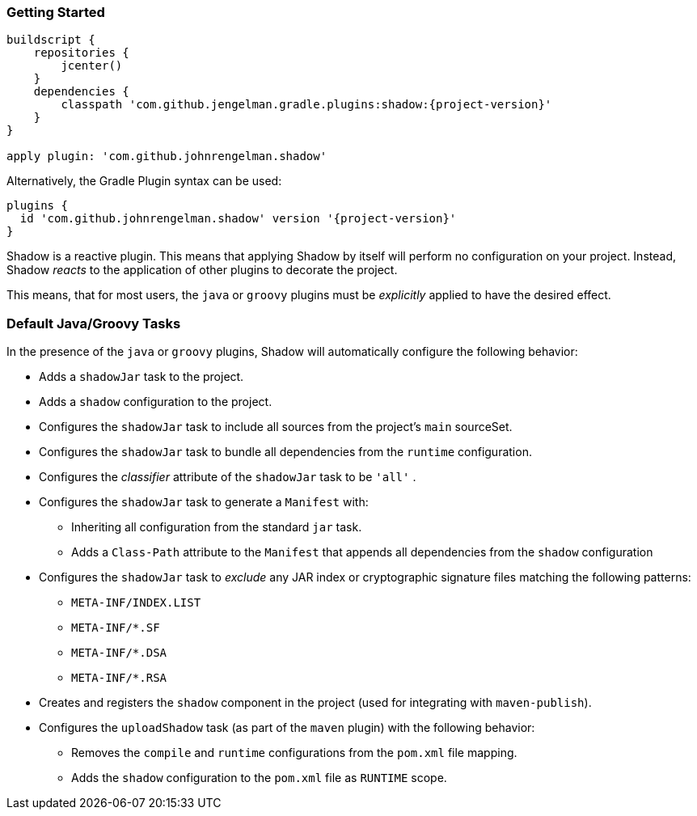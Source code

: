 === Getting Started

[source,groovy,subs="+attributes"]
----
buildscript {
    repositories {
        jcenter()
    }
    dependencies {
        classpath 'com.github.jengelman.gradle.plugins:shadow:{project-version}'
    }
}

apply plugin: 'com.github.johnrengelman.shadow'
----

Alternatively, the Gradle Plugin syntax can be used:

[source,groovy,subs="+attributes"]
----
plugins {
  id 'com.github.johnrengelman.shadow' version '{project-version}'
}
----

Shadow is a reactive plugin.
This means that applying Shadow by itself will perform no configuration on your project.
Instead, Shadow __reacts__ to the application of other plugins to decorate the project.

This means, that for most users, the `java` or `groovy` plugins must be __explicitly__ applied
to have the desired effect.

=== Default Java/Groovy Tasks

In the presence of the `java` or `groovy` plugins, Shadow will automatically configure the
following behavior:

* Adds a `shadowJar` task to the project.
* Adds a `shadow` configuration to the project.
* Configures the `shadowJar` task to include all sources from the project's `main` sourceSet.
* Configures the `shadowJar` task to bundle all dependencies from the `runtime` configuration.
* Configures the __classifier__ attribute of the `shadowJar` task to be `'all'` .
* Configures the `shadowJar` task to generate a `Manifest` with:
** Inheriting all configuration from the standard `jar` task.
** Adds a `Class-Path` attribute to the `Manifest` that appends all dependencies from the `shadow` configuration
* Configures the `shadowJar` task to __exclude__ any JAR index or cryptographic signature files matching the following patterns:
** `META-INF/INDEX.LIST`
** `META-INF/*.SF`
** `META-INF/*.DSA`
** `META-INF/*.RSA`
* Creates and registers the `shadow` component in the project (used for integrating with `maven-publish`).
* Configures the `uploadShadow` task (as part of the `maven` plugin) with the following behavior:
** Removes the `compile` and `runtime` configurations from the `pom.xml` file mapping.
** Adds the `shadow` configuration to the `pom.xml` file as `RUNTIME` scope.
